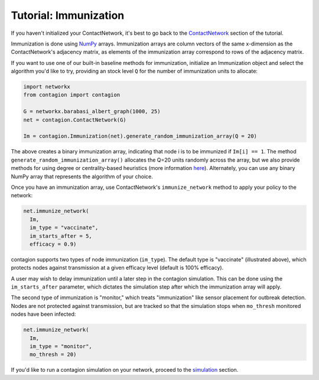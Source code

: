 ======================
Tutorial: Immunization
======================

If you haven't initialized your ContactNetwork, it's best to go back to the ContactNetwork_ section of the tutorial.

Immunization is done using NumPy_ arrays. Immunization arrays are column vectors of the same x-dimension as the ContactNetwork's adjacency matrix, as elements of the immunization array correspond to rows of the adjacency matrix.

If you want to use one of our built-in baseline methods for immunization, initialize an Immunization object and select the algorithm you'd like to try, providing an stock level ``Q`` for the number of immunization units to allocate:

.. code-block:: python

    import networkx
    from contagion import contagion

    G = networkx.barabasi_albert_graph(1000, 25)
    net = contagion.ContactNetwork(G)

    Im = contagion.Immunization(net).generate_random_immunization_array(Q = 20)


The above creates a binary immunization array, indicating that node i is to be immunized if ``Im[i] == 1``. The method ``generate_random_immunization_array()`` allocates the Q=20 units randomly across the array, but we also provide methods for using degree or centrality-based heuristics (more information here_). Alternately, you can use any binary NumPy array that represents the algorithm of your choice.

Once you have an immunization array, use ContactNetwork's ``immunize_network`` method to apply your policy to the network:

.. code-block:: python

  net.immunize_network(
    Im,
    im_type = "vaccinate",
    im_starts_after = 5,
    efficacy = 0.9)


contagion supports two types of node immunization (``im_type``). The default type is "vaccinate" (illustrated above), which protects nodes against transmission at a given efficacy level (default is 100% efficacy).

A user may wish to delay immunization until a later step in the contagion simulation. This can be done using the ``im_starts_after`` parameter, which dictates the simulation step after which the immunization array will apply.

The second type of immunization is "monitor," which treats "immunization" like sensor placement for outbreak detection. Nodes are not protected against transmission, but are tracked so that the simulation stops when ``mo_thresh`` monitored nodes have been infected:

.. code-block:: python

  net.immunize_network(
    Im,
    im_type = "monitor",
    mo_thresh = 20)


If you'd like to run a contagion simulation on your network, proceed to the simulation_ section.





.. _ContactNetwork: https://contagion.readthedocs.io/en/latest/tutorial_ContactNetwork.html
.. _NumPy: https://numpy.org/doc/stable/index.html
.. _here: https://contagion.readthedocs.io/en/latest/apiref_Immunization.html
.. _simulation: https://contagion.readthedocs.io/en/latest/tutorial_simulation.html
